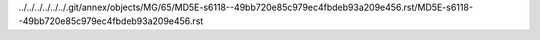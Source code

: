 ../../../../../../.git/annex/objects/MG/65/MD5E-s6118--49bb720e85c979ec4fbdeb93a209e456.rst/MD5E-s6118--49bb720e85c979ec4fbdeb93a209e456.rst